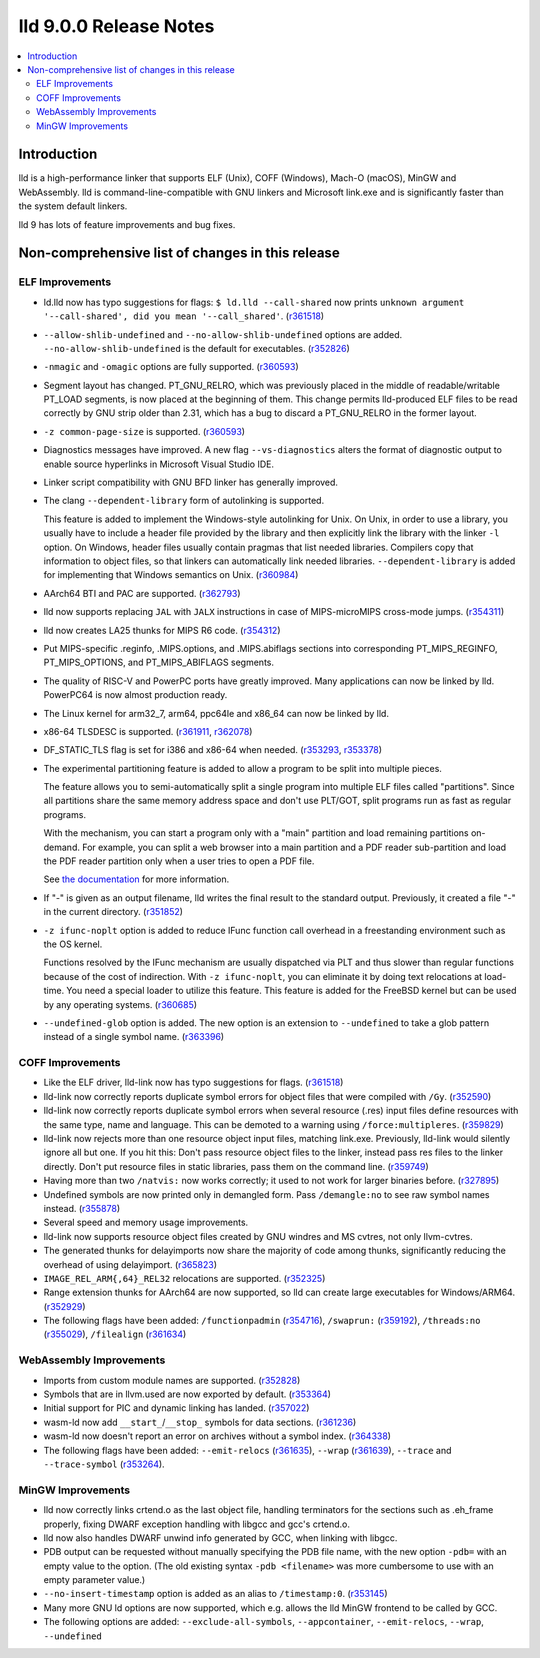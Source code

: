 =======================
lld 9.0.0 Release Notes
=======================

.. contents::
    :local:

Introduction
============

lld is a high-performance linker that supports ELF (Unix), COFF
(Windows), Mach-O (macOS), MinGW and WebAssembly. lld is
command-line-compatible with GNU linkers and Microsoft link.exe and is
significantly faster than the system default linkers.

lld 9 has lots of feature improvements and bug fixes.

Non-comprehensive list of changes in this release
=================================================

ELF Improvements
----------------

* ld.lld now has typo suggestions for flags:
  ``$ ld.lld --call-shared`` now prints
  ``unknown argument '--call-shared', did you mean '--call_shared'``.
  (`r361518 <https://reviews.llvm.org/rL361518>`_)

* ``--allow-shlib-undefined`` and ``--no-allow-shlib-undefined``
  options are added. ``--no-allow-shlib-undefined`` is the default for
  executables.
  (`r352826 <https://reviews.llvm.org/rL352826>`_)

* ``-nmagic`` and ``-omagic`` options are fully supported.
  (`r360593 <https://reviews.llvm.org/rL360593>`_)

* Segment layout has changed. PT_GNU_RELRO, which was previously
  placed in the middle of readable/writable PT_LOAD segments, is now
  placed at the beginning of them. This change permits lld-produced
  ELF files to be read correctly by GNU strip older than 2.31, which
  has a bug to discard a PT_GNU_RELRO in the former layout.

* ``-z common-page-size`` is supported.
  (`r360593 <https://reviews.llvm.org/rL360593>`_)

* Diagnostics messages have improved. A new flag ``--vs-diagnostics``
  alters the format of diagnostic output to enable source hyperlinks
  in Microsoft Visual Studio IDE.

* Linker script compatibility with GNU BFD linker has generally improved.

* The clang ``--dependent-library`` form of autolinking is supported.

  This feature is added to implement the Windows-style autolinking for
  Unix. On Unix, in order to use a library, you usually have to
  include a header file provided by the library and then explicitly
  link the library with the linker ``-l`` option. On Windows, header
  files usually contain pragmas that list needed libraries. Compilers
  copy that information to object files, so that linkers can
  automatically link needed libraries. ``--dependent-library`` is
  added for implementing that Windows semantics on Unix.
  (`r360984 <https://reviews.llvm.org/rL360984>`_)

* AArch64 BTI and PAC are supported.
  (`r362793 <https://reviews.llvm.org/rL362793>`_)

* lld now supports replacing ``JAL`` with ``JALX`` instructions in case
  of MIPS-microMIPS cross-mode jumps.
  (`r354311 <https://reviews.llvm.org/rL354311>`_)

* lld now creates LA25 thunks for MIPS R6 code.
  (`r354312 <https://reviews.llvm.org/rL354312>`_)

* Put MIPS-specific .reginfo, .MIPS.options, and .MIPS.abiflags sections
  into corresponding PT_MIPS_REGINFO, PT_MIPS_OPTIONS, and PT_MIPS_ABIFLAGS
  segments.

* The quality of RISC-V and PowerPC ports have greatly improved. Many
  applications can now be linked by lld. PowerPC64 is now almost
  production ready.

* The Linux kernel for arm32_7, arm64, ppc64le and x86_64 can now be
  linked by lld.

* x86-64 TLSDESC is supported.
  (`r361911 <https://reviews.llvm.org/rL361911>`_,
  `r362078 <https://reviews.llvm.org/rL362078>`_)

* DF_STATIC_TLS flag is set for i386 and x86-64 when needed.
  (`r353293 <https://reviews.llvm.org/rL353293>`_,
  `r353378 <https://reviews.llvm.org/rL353378>`_)

* The experimental partitioning feature is added to allow a program to
  be split into multiple pieces.

  The feature allows you to semi-automatically split a single program
  into multiple ELF files called "partitions". Since all partitions
  share the same memory address space and don't use PLT/GOT, split
  programs run as fast as regular programs.

  With the mechanism, you can start a program only with a "main"
  partition and load remaining partitions on-demand. For example, you
  can split a web browser into a main partition and a PDF reader
  sub-partition and load the PDF reader partition only when a user
  tries to open a PDF file.

  See `the documentation <Partitions.html>`_ for more information.

* If "-" is given as an output filename, lld writes the final result
  to the standard output. Previously, it created a file "-" in the
  current directory.
  (`r351852 <https://reviews.llvm.org/rL351852>`_)

* ``-z ifunc-noplt`` option is added to reduce IFunc function call
  overhead in a freestanding environment such as the OS kernel.

  Functions resolved by the IFunc mechanism are usually dispatched via
  PLT and thus slower than regular functions because of the cost of
  indirection. With ``-z ifunc-noplt``, you can eliminate it by doing
  text relocations at load-time. You need a special loader to utilize
  this feature. This feature is added for the FreeBSD kernel but can
  be used by any operating systems.
  (`r360685 <https://reviews.llvm.org/rL360685>`_)

* ``--undefined-glob`` option is added. The new option is an extension
  to ``--undefined`` to take a glob pattern instead of a single symbol
  name.
  (`r363396 <https://reviews.llvm.org/rL363396>`_)


COFF Improvements
-----------------

* Like the ELF driver, lld-link now has typo suggestions for flags.
  (`r361518 <https://reviews.llvm.org/rL361518>`_)

* lld-link now correctly reports duplicate symbol errors for object
  files that were compiled with ``/Gy``.
  (`r352590 <https://reviews.llvm.org/rL352590>`_)

* lld-link now correctly reports duplicate symbol errors when several
  resource (.res) input files define resources with the same type,
  name and language.  This can be demoted to a warning using
  ``/force:multipleres``.
  (`r359829 <https://reviews.llvm.org/rL359829>`_)

* lld-link now rejects more than one resource object input files,
  matching link.exe. Previously, lld-link would silently ignore all
  but one.  If you hit this: Don't pass resource object files to the
  linker, instead pass res files to the linker directly. Don't put
  resource files in static libraries, pass them on the command line.
  (`r359749 <https://reviews.llvm.org/rL359749>`_)

* Having more than two ``/natvis:`` now works correctly; it used to not
  work for larger binaries before.
  (`r327895 <https://reviews.llvm.org/rL327895>`_)

* Undefined symbols are now printed only in demangled form. Pass
  ``/demangle:no`` to see raw symbol names instead.
  (`r355878 <https://reviews.llvm.org/rL355878>`_)

* Several speed and memory usage improvements.

* lld-link now supports resource object files created by GNU windres and
  MS cvtres, not only llvm-cvtres.

* The generated thunks for delayimports now share the majority of code
  among thunks, significantly reducing the overhead of using delayimport.
  (`r365823 <https://reviews.llvm.org/rL365823>`_)

* ``IMAGE_REL_ARM{,64}_REL32`` relocations are supported.
  (`r352325 <https://reviews.llvm.org/rL352325>`_)

* Range extension thunks for AArch64 are now supported, so lld can
  create large executables for Windows/ARM64.
  (`r352929 <https://reviews.llvm.org/rL352929>`_)

* The following flags have been added:
  ``/functionpadmin`` (`r354716 <https://reviews.llvm.org/rL354716>`_),
  ``/swaprun:`` (`r359192 <https://reviews.llvm.org/rL359192>`_),
  ``/threads:no`` (`r355029 <https://reviews.llvm.org/rL355029>`_),
  ``/filealign`` (`r361634 <https://reviews.llvm.org/rL361634>`_)

WebAssembly Improvements
------------------------

* Imports from custom module names are supported.
  (`r352828 <https://reviews.llvm.org/rL352828>`_)

* Symbols that are in llvm.used are now exported by default.
  (`r353364 <https://reviews.llvm.org/rL353364>`_)

* Initial support for PIC and dynamic linking has landed.
  (`r357022 <https://reviews.llvm.org/rL357022>`_)

* wasm-ld now add ``__start_``/``__stop_`` symbols for data sections.
  (`r361236 <https://reviews.llvm.org/rL361236>`_)

* wasm-ld now doesn't report an error on archives without a symbol index.
  (`r364338 <https://reviews.llvm.org/rL364338>`_)

* The following flags have been added:
  ``--emit-relocs`` (`r361635 <https://reviews.llvm.org/rL361635>`_),
  ``--wrap`` (`r361639 <https://reviews.llvm.org/rL361639>`_),
  ``--trace`` and ``--trace-symbol``
  (`r353264 <https://reviews.llvm.org/rL353264>`_).


MinGW Improvements
------------------

* lld now correctly links crtend.o as the last object file, handling
  terminators for the sections such as .eh_frame properly, fixing
  DWARF exception handling with libgcc and gcc's crtend.o.

* lld now also handles DWARF unwind info generated by GCC, when linking
  with libgcc.

* PDB output can be requested without manually specifying the PDB file
  name, with the new option ``-pdb=`` with an empty value to the option.
  (The old existing syntax ``-pdb <filename>`` was more cumbersome to use
  with an empty parameter value.)

* ``--no-insert-timestamp`` option is added as an alias to ``/timestamp:0``.
  (`r353145 <https://reviews.llvm.org/rL353145>`_)

* Many more GNU ld options are now supported, which e.g. allows the lld
  MinGW frontend to be called by GCC.

* The following options are added: ``--exclude-all-symbols``,
  ``--appcontainer``, ``--emit-relocs``, ``--wrap``, ``--undefined``
